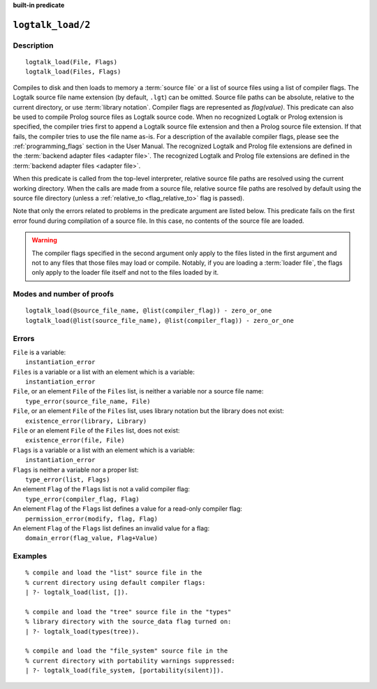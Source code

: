 ..
   This file is part of Logtalk <https://logtalk.org/>  
   SPDX-FileCopyrightText: 1998-2024 Paulo Moura <pmoura@logtalk.org>
   SPDX-License-Identifier: Apache-2.0

   Licensed under the Apache License, Version 2.0 (the "License");
   you may not use this file except in compliance with the License.
   You may obtain a copy of the License at

       http://www.apache.org/licenses/LICENSE-2.0

   Unless required by applicable law or agreed to in writing, software
   distributed under the License is distributed on an "AS IS" BASIS,
   WITHOUT WARRANTIES OR CONDITIONS OF ANY KIND, either express or implied.
   See the License for the specific language governing permissions and
   limitations under the License.


.. rst-class:: align-right

**built-in predicate**

.. index:: pair: logtalk_load/2; Built-in predicate
.. _predicates_logtalk_load_2:

``logtalk_load/2``
==================

Description
-----------

::

   logtalk_load(File, Flags)
   logtalk_load(Files, Flags)

Compiles to disk and then loads to memory a :term:`source file` or a list
of source files using a list of compiler flags. The Logtalk source file name
extension (by default, ``.lgt``) can be omitted. Source file paths can be
absolute, relative to the current directory, or use :term:`library notation`.
Compiler flags are represented as *flag(value)*. This predicate can also be
used to compile Prolog source files as Logtalk source code. When no recognized
Logtalk or Prolog extension is specified, the compiler tries first to append a
Logtalk source file extension and then a Prolog source file extension. If that
fails, the compiler tries to use the file name as-is. For a description of the
available compiler flags, please see the :ref:`programming_flags` section in
the User Manual. The recognized Logtalk and Prolog file extensions are defined
in the :term:`backend adapter files <adapter file>`. The recognized Logtalk
and Prolog file extensions are defined in the
:term:`backend adapter files <adapter file>`.

When this predicate is called from the top-level interpreter, relative source
file paths are resolved using the current working directory. When the calls
are made from a source file, relative source file paths are resolved by
default using the source file directory (unless a
:ref:`relative_to <flag_relative_to>` flag is passed).

Note that only the errors related to problems in the predicate argument
are listed below. This predicate fails on the first error found during
compilation of a source file. In this case, no contents of the source
file are loaded.

.. warning::

   The compiler flags specified in the second argument only apply to the
   files listed in the first argument and not to any files that those files
   may load or compile. Notably, if you are loading a :term:`loader file`,
   the flags only apply to the loader file itself and not to the files
   loaded by it.

Modes and number of proofs
--------------------------

::

   logtalk_load(@source_file_name, @list(compiler_flag)) - zero_or_one
   logtalk_load(@list(source_file_name), @list(compiler_flag)) - zero_or_one

Errors
------

| ``File`` is a variable:
|     ``instantiation_error``
| ``Files`` is a variable or a list with an element which is a variable:
|     ``instantiation_error``
| ``File``, or an element ``File`` of the ``Files`` list, is neither a variable nor a source file name:
|     ``type_error(source_file_name, File)``
| ``File``, or an element ``File`` of the ``Files`` list, uses library notation but the library does not exist:
|     ``existence_error(library, Library)``
| ``File`` or an element ``File`` of the ``Files`` list, does not exist:
|     ``existence_error(file, File)``
| ``Flags`` is a variable or a list with an element which is a variable:
|     ``instantiation_error``
| ``Flags`` is neither a variable nor a proper list:
|     ``type_error(list, Flags)``
| An element ``Flag`` of the ``Flags`` list is not a valid compiler flag:
|     ``type_error(compiler_flag, Flag)``
| An element ``Flag`` of the ``Flags`` list defines a value for a read-only compiler flag:
|     ``permission_error(modify, flag, Flag)``
| An element ``Flag`` of the ``Flags`` list defines an invalid value for a flag:
|     ``domain_error(flag_value, Flag+Value)``

Examples
--------

::

   % compile and load the "list" source file in the
   % current directory using default compiler flags:
   | ?- logtalk_load(list, []).

   % compile and load the "tree" source file in the "types"
   % library directory with the source_data flag turned on:
   | ?- logtalk_load(types(tree)).

   % compile and load the "file_system" source file in the
   % current directory with portability warnings suppressed:
   | ?- logtalk_load(file_system, [portability(silent)]).

.. seealso::

   :ref:`predicates_logtalk_compile_1`,
   :ref:`predicates_logtalk_compile_2`,
   :ref:`predicates_logtalk_load_1`,
   :ref:`predicates_logtalk_make_0`,
   :ref:`predicates_logtalk_make_1`,
   :ref:`predicates_logtalk_library_path_2`
